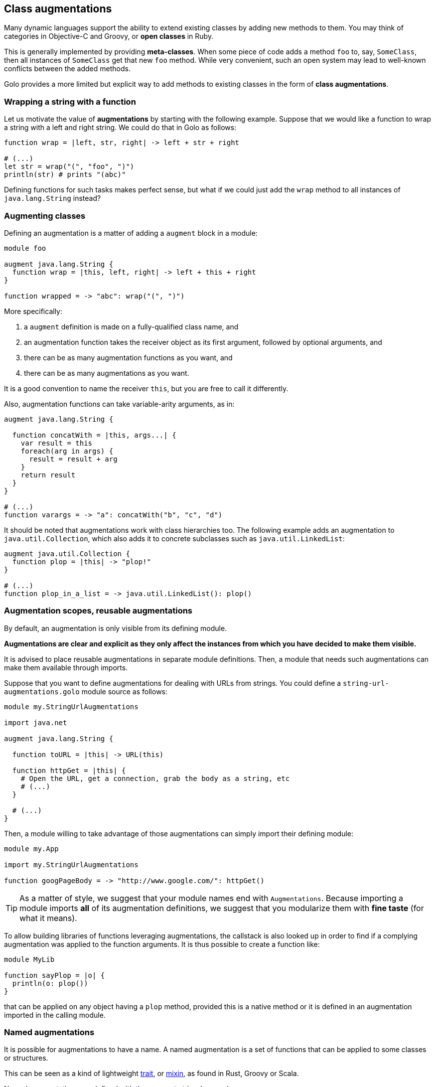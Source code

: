 == Class augmentations

Many dynamic languages support the ability to extend existing classes by adding new methods to them.
You may think of categories in Objective-C and Groovy, or *open classes* in Ruby.

This is generally implemented by providing *meta-classes*. When some piece of code adds a method
`foo` to, say, `SomeClass`, then all instances of `SomeClass` get that new `foo` method. While very
convenient, such an open system may lead to well-known conflicts between the added methods.

Golo provides a more limited but explicit way to add methods to existing classes in the form of
**class augmentations**.

=== Wrapping a string with a function

Let us motivate the value of *augmentations* by starting with the following example. Suppose that we would
like a function to wrap a string with a left and right string. We could do that in Golo as follows:

[source,golo]
----
function wrap = |left, str, right| -> left + str + right

# (...)
let str = wrap("(", "foo", ")")
println(str) # prints "(abc)"
----

Defining functions for such tasks makes perfect sense, but what if we could just add the `wrap`
method to all instances of `java.lang.String` instead?

=== Augmenting classes

Defining an augmentation is a matter of adding a `augment` block in a module:

[source,golo]
----
module foo

augment java.lang.String {
  function wrap = |this, left, right| -> left + this + right
}

function wrapped = -> "abc": wrap("(", ")")
----

More specifically:

1. a `augment` definition is made on a fully-qualified class name, and
2. an augmentation function takes the receiver object as its first argument, followed by optional
   arguments, and
3. there can be as many augmentation functions as you want, and
4. there can be as many augmentations as you want.

It is a good convention to name the receiver `this`, but you are free to call it differently.

Also, augmentation functions can take variable-arity arguments, as in:

[source,golo]
----
augment java.lang.String {

  function concatWith = |this, args...| {
    var result = this
    foreach(arg in args) {
      result = result + arg
    }
    return result
  }
}

# (...)
function varargs = -> "a": concatWith("b", "c", "d")
----

It should be noted that augmentations work with class hierarchies too. The following example adds an
augmentation to `java.util.Collection`, which also adds it to concrete subclasses such as `java.util.LinkedList`:

[source,golo]
----
augment java.util.Collection {
  function plop = |this| -> "plop!"
}

# (...)
function plop_in_a_list = -> java.util.LinkedList(): plop()
----

=== Augmentation scopes, reusable augmentations

By default, an augmentation is only visible from its defining module.

**Augmentations are clear and explicit as they
only affect the instances from which you have decided to make them visible.**

It is advised to place reusable augmentations in separate module definitions. Then, a module that needs such
augmentations can make them available through imports.

Suppose that you want to define augmentations for dealing with URLs from strings. You could define a
`string-url-augmentations.golo` module source as follows:

[source,golo]
----
module my.StringUrlAugmentations

import java.net

augment java.lang.String {

  function toURL = |this| -> URL(this)

  function httpGet = |this| {
    # Open the URL, get a connection, grab the body as a string, etc
    # (...)
  }

  # (...)
}
----

Then, a module willing to take advantage of those augmentations can simply import their defining module:

[source,golo]
----
module my.App

import my.StringUrlAugmentations

function googPageBody = -> "http://www.google.com/": httpGet()
----

TIP: As a matter of style, we suggest that your module names end with `Augmentations`. Because importing a
module imports **all** of its augmentation definitions, we suggest that you modularize them with *fine
taste* (for what it means).

To allow building libraries of functions leveraging augmentations, the callstack is also looked up in order to find if a complying augmentation was applied to the function arguments. It is thus possible to create a function like:

[source,golo]
----
module MyLib

function sayPlop = |o| {
  println(o: plop())
}
----

that can be applied on any object having a `plop` method, provided this is a native method or it is defined in an augmentation imported in the calling module.


=== Named augmentations

It is possible for augmentations to have a name.
A named augmentation is a set of functions that can be applied to some
classes or structures.

This can be seen as a kind of lightweight
http://en.wikipedia.org/wiki/Trait_%28computer_programming%29[trait],
or http://en.wikipedia.org/wiki/Mixin[mixin],
as found in Rust, Groovy or Scala.

Named augmentations are defined with the `augmentation` keyword.

As an example:
[source,golo]
----
augmentation FooBar = {
  function foo = |this| -> "foo"
  function bar = |this, a| -> this: length() + a
}

augmentation Spamable = {
  function spam = |this| -> "spam"
}
----

A named augmentation is applied using the `augment ... with` construct, as in
[source,golo]
----
augment java.util.Collection with FooBar

augment MyStruct with Spamable

augment java.lang.String with FooBar, Spamable
----

When applying several named augmentations, they are used in the application
order. For instance, if `AugmentA` and `AugmentB` define both the method
`meth`, and we augment `augment java.lang.String with AugmentA, AugmentB`, then
calling `"": meth()` will call `AugmentA::meth`.

Augmentation rules about scopes and reusability apply.
So, if we create a module

[source,golo]
----
module MyAugmentations

augmentation Searchable = {
  function search = |this, value| -> ...
}

augment java.util.Collection with Searchable
----

and import it, we can use the applied augmentation
[source,golo]
----
import MyAugmentations

#...
list[1, 2, 3, 4]: search(2)
----

The augmentations defined in an other module can also be applied, provided they
are fully qualified or the module is imported:
[source,golo]
----
augment java.lang.String with MyAugmentations.Searchable
----

or
[source,golo]
----
import MyAugmentations

augment java.lang.String with Searchable
----

NOTE: If several imported modules define augmentations with the same name, the
*first* imported one will be used.

The validity of the application is not checked at compile time. Thus augmenting
without importing the coresponding module, as in:
[source,golo]
----
augment java.lang.String with Searchable
----

will not raise an error, but trying to call `search` on a `String` will throw a
`java.lang.NoSuchMethodError: class java.lang.String::search` at *runtime*.

IMPORTANT: As for every augmentation, no checks are made that the augmentation
can be applied to the augmented class. For instance, augmenting `java.lang.Number`
with the previous `FooBar` augmentation will raise
`java.lang.NoSuchMethodError: class java.lang.Integer::length`
at *runtime* when trying to call `1:bar(1)`. Calling `1:foo()` will be OK however.

=== Augmentations Resolution Order

The augmentations resolution order is as follows:

1. native java method (i.e. an augmentation can't override a native java method),
2. locally applied augmentations:
    a. simple augmentations: `augment MyType { ... }`,
    b. named augmentations: `augmentation Foo = { ... }`
       and `augment MyType with Foo` in the current module. Multiple
       applications are searched in the application order,
    c. externally defined named augmentations with fully qualified
       name: `augmentation Foo = { ... }` in module `Augmentations`, and
       `augment MyType with Augmentations.Foo` in the current module,
    d. named augmentation defined in an imported module:
       `augmentation Foo = { ... }` in module `Augmentations`, and
       `augment MyType with Foo` in the current module that `import Augmentations`
       (imported module are searched in the importation order),
3. augmentations applied in imported modules:
   using the same order than locally applied ones, in the importation order.

The first matching method found is used. It is thus possible to “override” an
augmentation with a more higher priority one (in the sens of the previous order). xref:implicit_imports[Implicit modules] are imported after explicit ones to allow to redefine standard augmentations.

TIP: Since importing a module imports all the applied augmentations, and given
the somewhat complex resolution order when involving simple and named
augmentations, being local, external or imported, and involving class
hierarchies, knowing which method will be applied on a given type can be difficult.
A good modularisation and a careful application are recommended.

=== Defining a fallback behavior

Users can augment a class with a `fallback` behavior to give a very last chance to a failed
method dispacth.

[source,golo]
----
augment java.lang.String {
  function fallback = |this, name, args...| {
    return "Dispatch failed for method: " + name + " on instance " + this + ", with args: " + args: asList(): join(" ")
  }
}

println("golo": notExistingMethod(1,2))
# Prints "Dispatch failed for method: notExistingMethod on instance golo, with args: [1, 2]"
----

=== Standard augmentations

Golo comes with a set of pre-defined augmentations over collections, strings, closures and more.

These augmentation do not require a special import, and they are defined in the
link:./golodoc/gololang/StandardAugmentations[`gololang.StandardAugmentations`] module.

Here is an example:

[source,golo]
----
let odd = [1, 2, 3, 4, 5]: filter(|n| -> (n % 2) == 0)

let m = map[]
println(m: getOrElse("foo", -> "bar"))
----

The full set of standard augmentations is documented in the generated *golodoc* (hint: look for
`doc/golodoc` in the Golo distribution).
